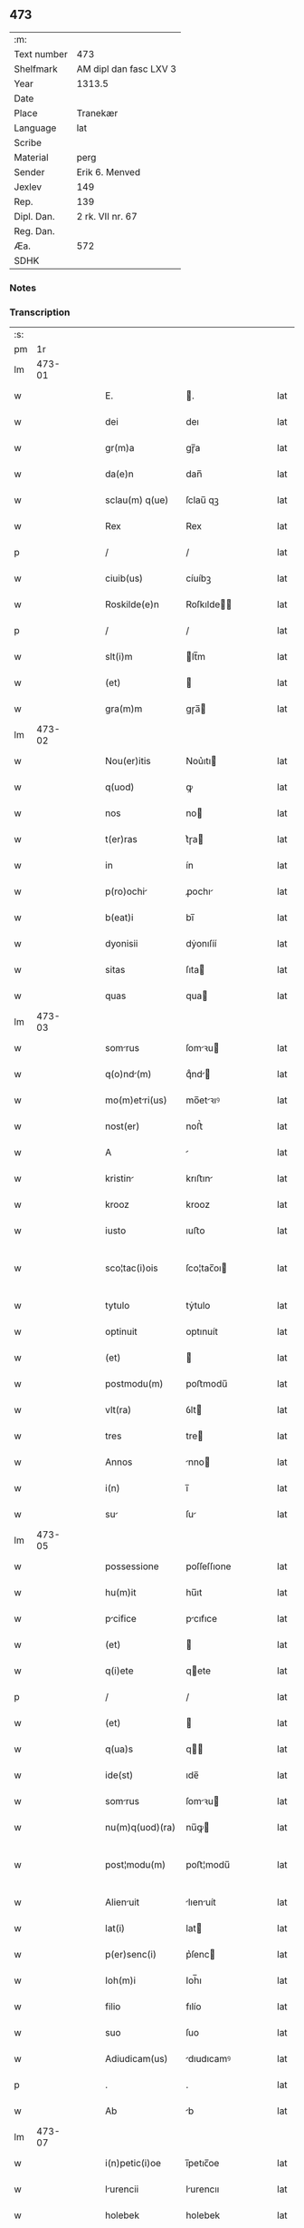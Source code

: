 ** 473
| :m:         |                        |
| Text number | 473                    |
| Shelfmark   | AM dipl dan fasc LXV 3 |
| Year        | 1313.5                 |
| Date        |                        |
| Place       | Tranekær               |
| Language    | lat                    |
| Scribe      |                        |
| Material    | perg                   |
| Sender      | Erik 6. Menved         |
| Jexlev      | 149                    |
| Rep.        | 139                    |
| Dipl. Dan.  | 2 rk. VII nr. 67       |
| Reg. Dan.   |                        |
| Æa.         | 572                    |
| SDHK        |                        |

*** Notes


*** Transcription
| :s: |        |   |   |   |   |                 |             |   |   |   |   |     |   |   |   |               |
| pm  |     1r |   |   |   |   |                 |             |   |   |   |   |     |   |   |   |               |
| lm  | 473-01 |   |   |   |   |                 |             |   |   |   |   |     |   |   |   |               |
| w   |        |   |   |   |   | E.              | .          |   |   |   |   | lat |   |   |   |        473-01 |
| w   |        |   |   |   |   | dei             | deı         |   |   |   |   | lat |   |   |   |        473-01 |
| w   |        |   |   |   |   | gr(m)a          | gɼ̅a         |   |   |   |   | lat |   |   |   |        473-01 |
| w   |        |   |   |   |   | da(e)n          | dan̅         |   |   |   |   | lat |   |   |   |        473-01 |
| w   |        |   |   |   |   | sclau(m) q(ue)  | ſclau̅ qꝫ    |   |   |   |   | lat |   |   |   |        473-01 |
| w   |        |   |   |   |   | Rex             | Rex         |   |   |   |   | lat |   |   |   |        473-01 |
| p   |        |   |   |   |   | /               | /           |   |   |   |   | lat |   |   |   |        473-01 |
| w   |        |   |   |   |   | ciuib(us)       | cíuíbꝫ      |   |   |   |   | lat |   |   |   |        473-01 |
| w   |        |   |   |   |   | Roskilde(e)n    | Roſkılde̅   |   |   |   |   | lat |   |   |   |        473-01 |
| p   |        |   |   |   |   | /               | /           |   |   |   |   | lat |   |   |   |        473-01 |
| w   |        |   |   |   |   | slt(i)m         | lt̅m        |   |   |   |   | lat |   |   |   |        473-01 |
| w   |        |   |   |   |   | (et)            |            |   |   |   |   | lat |   |   |   |        473-01 |
| w   |        |   |   |   |   | gra(m)m         | gɼa̅        |   |   |   |   | lat |   |   |   |        473-01 |
| lm  | 473-02 |   |   |   |   |                 |             |   |   |   |   |     |   |   |   |               |
| w   |        |   |   |   |   | Nou(er)itis     | Nou͛ıtı     |   |   |   |   | lat |   |   |   |        473-02 |
| w   |        |   |   |   |   | q(uod)          | ꝙ           |   |   |   |   | lat |   |   |   |        473-02 |
| w   |        |   |   |   |   | nos             | no         |   |   |   |   | lat |   |   |   |        473-02 |
| w   |        |   |   |   |   | t(er)ras        | t͛ɼa        |   |   |   |   | lat |   |   |   |        473-02 |
| w   |        |   |   |   |   | in              | ín          |   |   |   |   | lat |   |   |   |        473-02 |
| w   |        |   |   |   |   | p(ro)ochi      | ꝓochı      |   |   |   |   | lat |   |   |   |        473-02 |
| w   |        |   |   |   |   | b(eat)i         | bı̅          |   |   |   |   | lat |   |   |   |        473-02 |
| w   |        |   |   |   |   | dyonisii        | dẏonıſíí    |   |   |   |   | lat |   |   |   |        473-02 |
| w   |        |   |   |   |   | sitas           | ſıta       |   |   |   |   | lat |   |   |   |        473-02 |
| w   |        |   |   |   |   | quas            | qua        |   |   |   |   | lat |   |   |   |        473-02 |
| lm  | 473-03 |   |   |   |   |                 |             |   |   |   |   |     |   |   |   |               |
| w   |        |   |   |   |   | somrus         | ſomꝛu     |   |   |   |   | lat |   |   |   |        473-03 |
| w   |        |   |   |   |   | q(o)nd(m)      | qͦnd̅        |   |   |   |   | lat |   |   |   |        473-03 |
| w   |        |   |   |   |   | mo(m)etri(us)  | mo̅etꝛıꝰ    |   |   |   |   | lat |   |   |   |        473-03 |
| w   |        |   |   |   |   | nost(er)        | noﬅ͛         |   |   |   |   | lat |   |   |   |        473-03 |
| w   |        |   |   |   |   | A               |            |   |   |   |   | lat |   |   |   |        473-03 |
| w   |        |   |   |   |   | kristin        | krıﬅın     |   |   |   |   | lat |   |   |   |        473-03 |
| w   |        |   |   |   |   | krooz           | krooz       |   |   |   |   | lat |   |   |   |        473-03 |
| w   |        |   |   |   |   | iusto           | ıuﬅo        |   |   |   |   | lat |   |   |   |        473-03 |
| w   |        |   |   |   |   | sco¦tac(i)ois   | ſco¦tac̅oı  |   |   |   |   | lat |   |   |   | 473-03—473-04 |
| w   |        |   |   |   |   | tytulo          | tẏtulo      |   |   |   |   | lat |   |   |   |        473-04 |
| w   |        |   |   |   |   | optinuit        | optınuít    |   |   |   |   | lat |   |   |   |        473-04 |
| w   |        |   |   |   |   | (et)            |            |   |   |   |   | lat |   |   |   |        473-04 |
| w   |        |   |   |   |   | postmodu(m)     | poﬅmodu̅     |   |   |   |   | lat |   |   |   |        473-04 |
| w   |        |   |   |   |   | vlt(ra)         | ỽlt        |   |   |   |   | lat |   |   |   |        473-04 |
| w   |        |   |   |   |   | tres            | tre        |   |   |   |   | lat |   |   |   |        473-04 |
| w   |        |   |   |   |   | Annos           | nno       |   |   |   |   | lat |   |   |   |        473-04 |
| w   |        |   |   |   |   | i(n)            | ı̅           |   |   |   |   | lat |   |   |   |        473-04 |
| w   |        |   |   |   |   | su             | ſu         |   |   |   |   | lat |   |   |   |        473-04 |
| lm  | 473-05 |   |   |   |   |                 |             |   |   |   |   |     |   |   |   |               |
| w   |        |   |   |   |   | possessione     | poſſeſſıone |   |   |   |   | lat |   |   |   |        473-05 |
| w   |        |   |   |   |   | hu(m)it         | hu̅ıt        |   |   |   |   | lat |   |   |   |        473-05 |
| w   |        |   |   |   |   | pcifice        | pcıfıce    |   |   |   |   | lat |   |   |   |        473-05 |
| w   |        |   |   |   |   | (et)            |            |   |   |   |   | lat |   |   |   |        473-05 |
| w   |        |   |   |   |   | q(i)ete         | qete       |   |   |   |   | lat |   |   |   |        473-05 |
| p   |        |   |   |   |   | /               | /           |   |   |   |   | lat |   |   |   |        473-05 |
| w   |        |   |   |   |   | (et)            |            |   |   |   |   | lat |   |   |   |        473-05 |
| w   |        |   |   |   |   | q(ua)s          | q         |   |   |   |   | lat |   |   |   |        473-05 |
| w   |        |   |   |   |   | ide(st)         | ıde̅         |   |   |   |   | lat |   |   |   |        473-05 |
| w   |        |   |   |   |   | somrus         | ſomꝛu     |   |   |   |   | lat |   |   |   |        473-05 |
| w   |        |   |   |   |   | nu(m)q(uod)(ra) | nu̅ꝙ        |   |   |   |   | lat |   |   |   |        473-05 |
| w   |        |   |   |   |   | post¦modu(m)    | poﬅ¦modu̅    |   |   |   |   | lat |   |   |   | 473-05—473-06 |
| w   |        |   |   |   |   | Alienuit       | lıenuít   |   |   |   |   | lat |   |   |   |        473-06 |
| w   |        |   |   |   |   | lat(i)          | lat        |   |   |   |   | lat |   |   |   |        473-06 |
| w   |        |   |   |   |   | p(er)senc(i)    | p͛ſenc      |   |   |   |   | lat |   |   |   |        473-06 |
| w   |        |   |   |   |   | Ioh(m)i         | Ioh̅ı        |   |   |   |   | lat |   |   |   |        473-06 |
| w   |        |   |   |   |   | filio           | fılío       |   |   |   |   | lat |   |   |   |        473-06 |
| w   |        |   |   |   |   | suo             | ſuo         |   |   |   |   | lat |   |   |   |        473-06 |
| w   |        |   |   |   |   | Adiudicam(us)   | dıudıcamꝰ  |   |   |   |   | lat |   |   |   |        473-06 |
| p   |        |   |   |   |   | .               | .           |   |   |   |   | lat |   |   |   |        473-06 |
| w   |        |   |   |   |   | Ab              | b          |   |   |   |   | lat |   |   |   |        473-06 |
| lm  | 473-07 |   |   |   |   |                 |             |   |   |   |   |     |   |   |   |               |
| w   |        |   |   |   |   | i(n)petic(i)oe  | ı̅petıc̅oe    |   |   |   |   | lat |   |   |   |        473-07 |
| w   |        |   |   |   |   | lurencii       | lurencıı   |   |   |   |   | lat |   |   |   |        473-07 |
| w   |        |   |   |   |   | holebek         | holebek     |   |   |   |   | lat |   |   |   |        473-07 |
| w   |        |   |   |   |   | (et)            |            |   |   |   |   | lat |   |   |   |        473-07 |
| w   |        |   |   |   |   | alt(er)i(us)    | alt͛ıꝰ       |   |   |   |   | lat |   |   |   |        473-07 |
| w   |        |   |   |   |   | cuiuscu(m)q(ue) | cuıuſcu̅qꝫ   |   |   |   |   | lat |   |   |   |        473-07 |
| w   |        |   |   |   |   | pp(er)etuo      | ̲etuo       |   |   |   |   | lat |   |   |   |        473-07 |
| w   |        |   |   |   |   | possidend(m)    | poſſıdend̅   |   |   |   |   | lat |   |   |   |        473-07 |
| lm  | 473-08 |   |   |   |   |                 |             |   |   |   |   |     |   |   |   |               |
| w   |        |   |   |   |   | Datu(m)         | Datu̅        |   |   |   |   | lat |   |   |   |        473-08 |
| w   |        |   |   |   |   | t(ra)nekier     | tᷓnekıer     |   |   |   |   | lat |   |   |   |        473-08 |
| w   |        |   |   |   |   | test(i)         | teﬅ        |   |   |   |   | lat |   |   |   |        473-08 |
| w   |        |   |   |   |   | d(e)no          | dn̅o         |   |   |   |   | lat |   |   |   |        473-08 |
| w   |        |   |   |   |   | Iacobo          | Iacobo      |   |   |   |   | lat |   |   |   |        473-08 |
| w   |        |   |   |   |   | Flæp            | Flæp        |   |   |   |   | lat |   |   |   |        473-08 |
| p   |        |   |   |   |   | .               | .           |   |   |   |   | lat |   |   |   |        473-08 |
| lm  | 473-09 |   |   |   |   |                 |             |   |   |   |   |     |   |   |   |               |
| w   |        |   |   |   |   | [2-07-67]       | [2-07-67]   |   |   |   |   | lat |   |   |   |        473-09 |
| :e: |        |   |   |   |   |                 |             |   |   |   |   |     |   |   |   |               |
